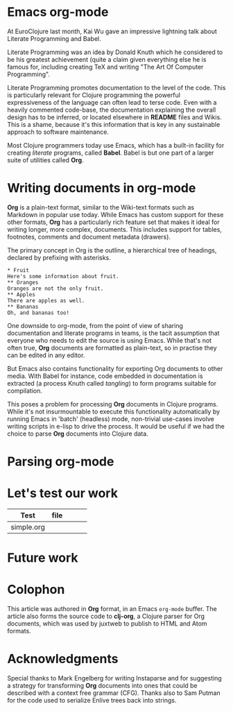 * Emacs org-mode

At EuroClojure last month, Kai Wu gave an impressive lightning talk
about Literate Programming and Babel.

Literate Programming was an idea by Donald Knuth which he considered to
be his greatest achievement (quite a claim given everything else he is
famous for, including creating TeX and writing "The Art Of Computer
Programming".

Literate Programming promotes documentation to the level of the
code. This is particularly relevant for Clojure programming the powerful
expressiveness of the language can often lead to terse code. Even with a
heavily commented code-base, the documentation explaining the overall
design has to be inferred, or located elsewhere in *README* files and
Wikis. This is a shame, because it's this information that is key in any
sustainable approach to software maintenance.

Most Clojure programmers today use Emacs, which has a built-in facility
for creating /literate/ programs, called *Babel*. Babel is but one part
of a larger suite of utilities called *Org*.

* Writing documents in org-mode

*Org* is a plain-text format, similar to the Wiki-text formats such as
Markdown in popular use today. While Emacs has custom support for these
other formats, *Org* has a particularly rich feature set that makes it
ideal for writing longer, more complex, documents. This includes support
for tables, footnotes, comments and document metadata (drawers).

The primary concept in Org is the outline, a hierarchical tree of
headings, declared by prefixing with asterisks.

#+BEGIN_SRC 
* Fruit
Here's some information about fruit.
** Oranges
Oranges are not the only fruit.
** Apples
There are apples as well.
** Bananas
Oh, and bananas too!
#+END_SRC

One downside to org-mode, from the point of view of sharing
documentation and literate programs in teams, is the tacit assumption
that everyone who needs to edit the source is using Emacs. While that's
not often true, *Org* documents are formatted as plain-text, so in
practise they can be edited in any editor.

But Emacs also contains functionality for exporting Org documents to
other media. With Babel for instance, code embedded in documentation is
extracted (a process Knuth called /tangling/) to form programs suitable
for compilation.

This poses a problem for processing *Org* documents in Clojure
programs. While it's not insurmountable to execute this functionality
automatically by running Emacs in 'batch' (headless) mode, non-trivial
use-cases involve writing scripts in e-lisp to drive the process. It
would be useful if we had the choice to parse *Org* documents into
Clojure data.

* Parsing org-mode

# (Instaparse)

# Insert tests here too!

# Use org tables for test data

* Let's test our work

| Test       | file |   |   |   |
|------------+------+---+---+---|
| simple.org |      |   |   |   | 

# Use Emacs batch to export all this stuff into code
# Learn Clojure's Babel support  

* Future work

* Colophon

This article was authored in *Org* format, in an Emacs =org-mode=
buffer. The article also forms the source code to *clj-org*, a Clojure
parser for Org documents, which was used by juxtweb to publish to HTML
and Atom formats.

* Acknowledgments

Special thanks to Mark Engelberg for writing Instaparse and for
suggesting a strategy for transforming *Org* documents into ones that
could be described with a context free grammar (CFG). Thanks also to Sam
Putman for the code used to serialize Enlive trees back into strings.
